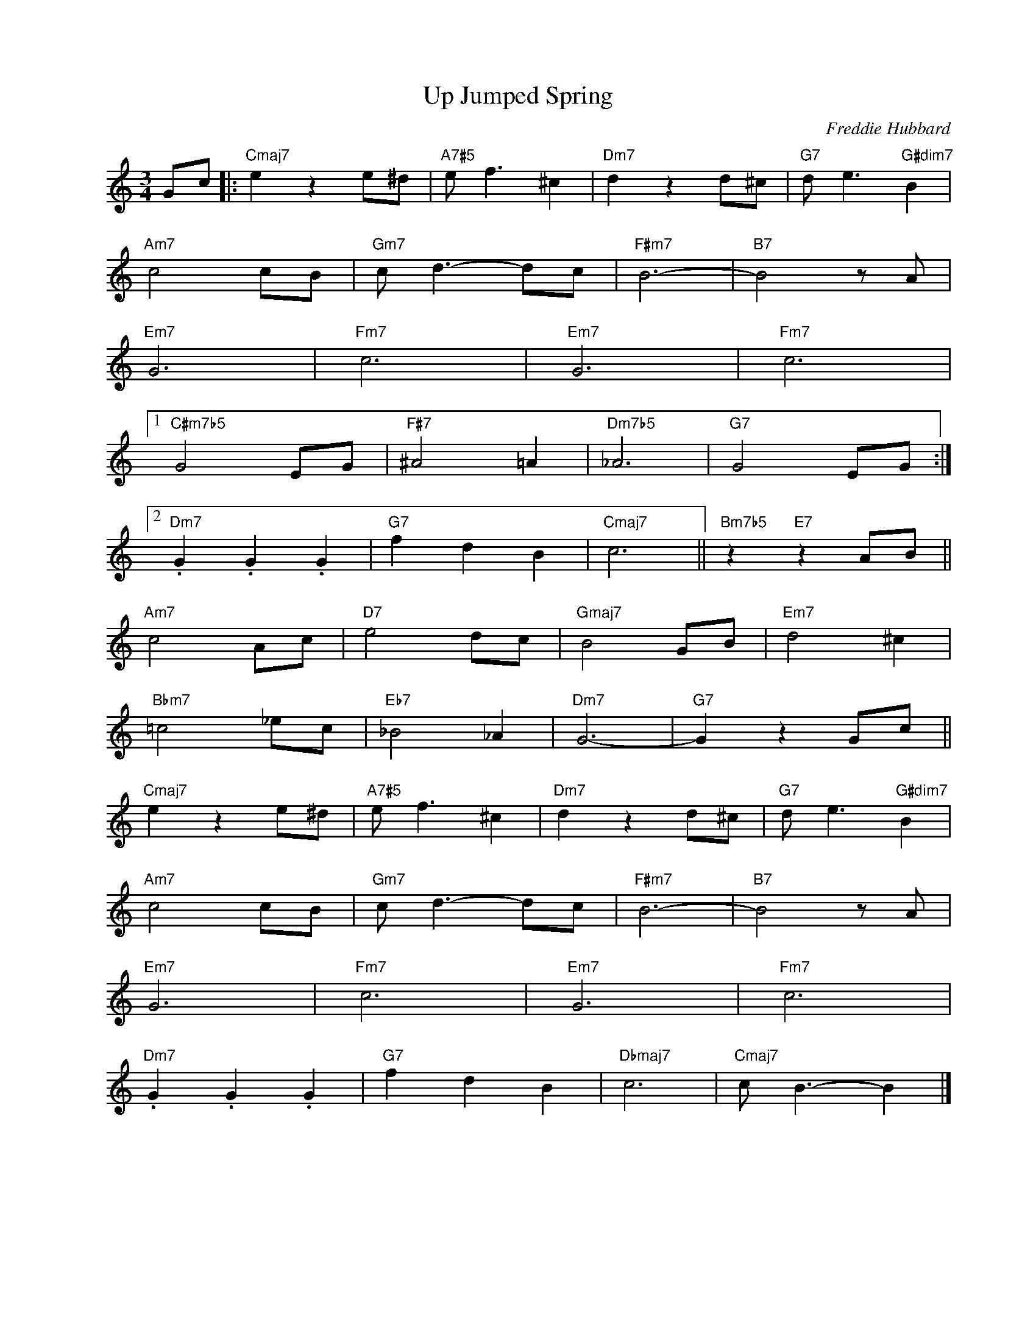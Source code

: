 X:1
T:Up Jumped Spring
C:Freddie Hubbard
Z:www.realbook.site 2024
L:1/8
M:3/4
I:linebreak $
K:C
V:1 treble nm=" " snm=" "
V:1
 Gc |:"Cmaj7" e2 z2 e^d |"A7#5" e f3 ^c2 |"Dm7" d2 z2 d^c |"G7" d e3"G#dim7" B2 |$"Am7" c4 cB | %6
"Gm7" c d3- dc |"F#m7" B6- |"B7" B4 z A |$"Em7" G6 |"Fm7" c6 |"Em7" G6 |"Fm7" c6 |1$ %13
"C#m7b5" G4 EG |"F#7" ^A4 =A2 |"Dm7b5" _A6 |"G7" G4 EG :|2$"Dm7" .G2 .G2 .G2 |"G7" f2 d2 B2 | %19
"Cmaj7" c6 ||"Bm7b5" z2"E7" z2 AB ||$"Am7" c4 Ac |"D7" e4 dc |"Gmaj7" B4 GB |"Em7" d4 ^c2 |$ %25
"Bbm7" =c4 _ec |"Eb7" _B4 _A2 |"Dm7" G6- |"G7" G2 z2 Gc ||$"Cmaj7" e2 z2 e^d |"A7#5" e f3 ^c2 | %31
"Dm7" d2 z2 d^c |"G7" d e3"G#dim7" B2 |$"Am7" c4 cB |"Gm7" c d3- dc |"F#m7" B6- |"B7" B4 z A |$ %37
"Em7" G6 |"Fm7" c6 |"Em7" G6 |"Fm7" c6 |$"Dm7" .G2 .G2 .G2 |"G7" f2 d2 B2 |"Dbmaj7" c6 | %44
"Cmaj7" c B3- B2 |] %45

